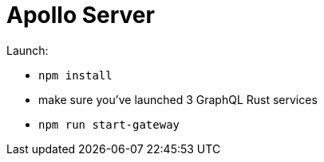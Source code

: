 = Apollo Server

Launch:

* `npm install`
* make sure you've launched 3 GraphQL Rust services
* `npm run start-gateway`
